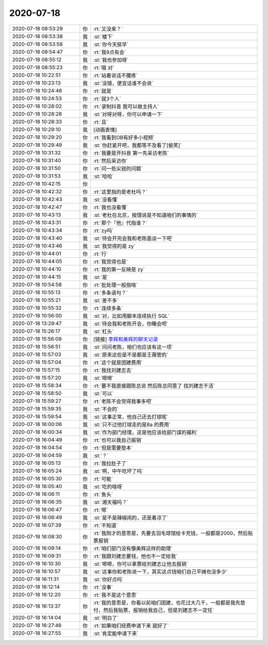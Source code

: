 2020-07-18
-------------

.. list-table::
   :widths: 25, 1, 60

   * - 2020-07-18 08:53:29
     - 你
     - :rt:`又没来？`
   * - 2020-07-18 08:53:38
     - 我
     - :st:`楼下`
   * - 2020-07-18 08:53:58
     - 我
     - :st:`你今天挺早`
   * - 2020-07-18 08:54:47
     - 你
     - :rt:`我9点有会`
   * - 2020-07-18 08:55:12
     - 我
     - :st:`我也参加呀`
   * - 2020-07-18 08:55:23
     - 你
     - :rt:`哦 对`
   * - 2020-07-18 10:22:51
     - 你
     - :rt:`站着说话不腰疼`
   * - 2020-07-18 10:23:13
     - 我
     - :st:`没错，便宜话谁不会说`
   * - 2020-07-18 10:24:46
     - 你
     - :rt:`就是`
   * - 2020-07-18 10:24:53
     - 你
     - :rt:`就3个人`
   * - 2020-07-18 10:28:02
     - 你
     - :rt:`录制抖音 我可以做主持人`
   * - 2020-07-18 10:28:28
     - 我
     - :st:`对呀对呀，你可以申请一下`
   * - 2020-07-18 10:28:33
     - 你
     - :rt:`且`
   * - 2020-07-18 10:29:10
     - 我
     - [动画表情]
   * - 2020-07-18 10:29:20
     - 你
     - :rt:`我看到OB有好多小视频`
   * - 2020-07-18 10:29:49
     - 我
     - :st:`你赶紧开吧，我都等不及看了[偷笑]`
   * - 2020-07-18 10:31:32
     - 你
     - :rt:`我要是开抖音 第一先采访老陈`
   * - 2020-07-18 10:31:40
     - 你
     - :rt:`然后采访你`
   * - 2020-07-18 10:31:50
     - 你
     - :rt:`问一些尖锐的问题`
   * - 2020-07-18 10:31:53
     - 我
     - :st:`哈哈`
   * - 2020-07-18 10:42:15
     - 你
     - .. image:: /images/362272.jpg
          :width: 100px
   * - 2020-07-18 10:42:32
     - 你
     - :rt:`这里指的是老杜吗？`
   * - 2020-07-18 10:42:43
     - 我
     - :st:`没看懂`
   * - 2020-07-18 10:42:47
     - 你
     - :rt:`我也没看懂`
   * - 2020-07-18 10:43:13
     - 我
     - :st:`老杜在北京，按理说是不知道咱们的事情的`
   * - 2020-07-18 10:43:31
     - 你
     - :rt:`那个『他』代指谁？`
   * - 2020-07-18 10:43:34
     - 你
     - :rt:`zy吗`
   * - 2020-07-18 10:43:40
     - 我
     - :st:`待会开完会我和老陈面谈一下吧`
   * - 2020-07-18 10:43:46
     - 我
     - :st:`我觉得的是 zy`
   * - 2020-07-18 10:44:01
     - 你
     - :rt:`行`
   * - 2020-07-18 10:44:05
     - 你
     - :rt:`我觉得也是`
   * - 2020-07-18 10:44:10
     - 你
     - :rt:`我的第一反映是 zy`
   * - 2020-07-18 10:44:15
     - 我
     - :st:`是`
   * - 2020-07-18 10:54:58
     - 你
     - :rt:`批处理一般指啥`
   * - 2020-07-18 10:55:13
     - 你
     - :rt:`多条语句？`
   * - 2020-07-18 10:55:21
     - 我
     - :st:`差不多`
   * - 2020-07-18 10:55:32
     - 你
     - :rt:`连续多条`
   * - 2020-07-18 10:56:00
     - 我
     - :st:`对，比如用脚本连续执行 SQL`
   * - 2020-07-18 13:29:47
     - 我
     - :st:`待会我和老陈开会，你睡会吧`
   * - 2020-07-18 15:26:17
     - 我
     - :st:`杠头`
   * - 2020-07-18 15:56:09
     - 你
     - [链接] `李辉和美辉的聊天记录 <https://support.weixin.qq.com/cgi-bin/mmsupport-bin/readtemplate?t=page/favorite_record__w_unsupport>`_
   * - 2020-07-18 15:56:51
     - 我
     - :st:`问问老陈，咱们也应该有这一项`
   * - 2020-07-18 15:57:03
     - 我
     - :st:`原来这些是不是都是王薇管的`
   * - 2020-07-18 15:57:04
     - 你
     - :rt:`这个就是团建费用`
   * - 2020-07-18 15:57:15
     - 你
     - :rt:`我找刘建志去`
   * - 2020-07-18 15:57:20
     - 我
     - :st:`嗯嗯`
   * - 2020-07-18 15:58:34
     - 你
     - :rt:`要不我直接跟陈总说 然后陈总同意了 找刘建志干活`
   * - 2020-07-18 15:58:50
     - 我
     - :st:`可以`
   * - 2020-07-18 15:59:27
     - 你
     - :rt:`老陈不会觉得我事多吧`
   * - 2020-07-18 15:59:35
     - 我
     - :st:`不会的`
   * - 2020-07-18 15:59:54
     - 我
     - :st:`这事正常，他自己还去打球呢`
   * - 2020-07-18 16:00:06
     - 我
     - :st:`只不过他打球走的是8a 的费用`
   * - 2020-07-18 16:00:34
     - 我
     - :st:`作为部门经理，这是他应该给部门谋的福利`
   * - 2020-07-18 16:04:49
     - 你
     - :rt:`也可以我自己报销`
   * - 2020-07-18 16:04:54
     - 你
     - :rt:`但是需要垫本`
   * - 2020-07-18 16:04:59
     - 我
     - :st:`？`
   * - 2020-07-18 16:05:13
     - 你
     - :rt:`我拉肚子了`
   * - 2020-07-18 16:05:24
     - 我
     - :st:`啊，中午吃坏了吗`
   * - 2020-07-18 16:05:30
     - 你
     - :rt:`可能`
   * - 2020-07-18 16:05:40
     - 我
     - :st:`吃的啥呀`
   * - 2020-07-18 16:06:11
     - 你
     - :rt:`鱼头`
   * - 2020-07-18 16:06:35
     - 我
     - :st:`湘天福吗？`
   * - 2020-07-18 16:06:47
     - 你
     - :rt:`嗯`
   * - 2020-07-18 16:06:49
     - 我
     - :st:`是不是辣椒闹的，还是着凉了`
   * - 2020-07-18 16:07:39
     - 你
     - :rt:`不知道`
   * - 2020-07-18 16:08:30
     - 你
     - :rt:`我刚才的意思是，先要去羽毛球馆给卡充钱，一般都是2000，然后贴票报销`
   * - 2020-07-18 16:09:14
     - 你
     - :rt:`咱们部门没有像美辉这样的助理`
   * - 2020-07-18 16:09:31
     - 你
     - :rt:`我跟刘建志要钱，他也不一定给我`
   * - 2020-07-18 16:10:30
     - 我
     - :st:`嗯嗯，你可以拿票给刘建志让他去报销`
   * - 2020-07-18 16:10:57
     - 我
     - :st:`这事你和老陈说一下，其实这点钱咱们自己平摊也没多少`
   * - 2020-07-18 16:11:31
     - 我
     - :st:`你好点吗`
   * - 2020-07-18 16:12:14
     - 你
     - :rt:`没事`
   * - 2020-07-18 16:12:20
     - 你
     - :rt:`我不是这个意思`
   * - 2020-07-18 16:13:37
     - 你
     - :rt:`我的意思是，你看以前咱们团建，也花过大几千，一般都是我先垫付，然后我贴票，报销给我自己，但是刘建志不一定任`
   * - 2020-07-18 16:14:04
     - 我
     - :st:`明白了`
   * - 2020-07-18 16:27:46
     - 你
     - :rt:`如果咱们经费申请下来 就好了`
   * - 2020-07-18 16:27:55
     - 我
     - :st:`肯定能申请下来`